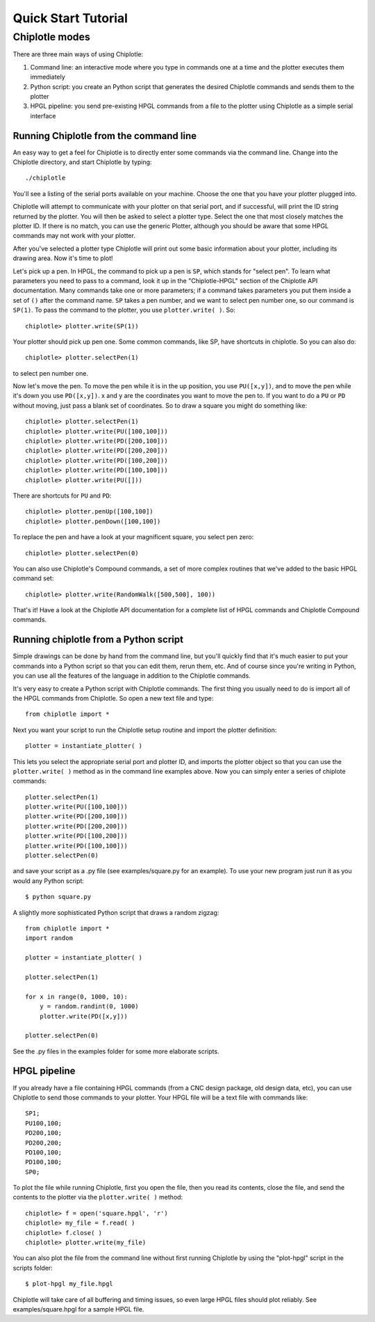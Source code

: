 ********************
Quick Start Tutorial
********************

Chiplotle modes
===============

There are three main ways of using Chiplotle:

#. Command line: an interactive mode where you type in commands one at a time and the plotter executes them immediately
#. Python script: you create an Python script that generates the desired Chiplotle commands and sends them to the plotter
#. HPGL pipeline: you send pre-existing HPGL commands from a file to the plotter using Chiplotle as a simple serial interface


Running Chiplotle from the command line
---------------------------------------

An easy way to get a feel for Chiplotle is to directly enter some commands via the command line.
Change into the Chiplotle directory, and start Chiplotle by typing::

   ./chiplotle

You'll see a listing of the serial ports available on your machine. Choose the one that you
have your plotter plugged into.

Chiplotle will attempt to communicate with your plotter on that serial port, and if successful,
will print the ID string returned by the plotter. You will then be asked to select a plotter type.
Select the one that most closely matches the plotter ID. If there is no match, you can use the
generic Plotter, although you should be aware that some HPGL commands may not work with your plotter.

After you've selected a plotter type Chiplotle will print out some basic information about your 
plotter, including its drawing area. Now it's time to plot!

Let's pick up a pen. In HPGL, the command to pick up a pen is ``SP``, which stands for "select pen".
To learn what parameters you need to pass to a command, look it up in the "Chiplotle-HPGL" section
of the Chiplotle API documentation. Many commands take one or more parameters; if a command takes
parameters you put them inside a set of ``()`` after the command name. ``SP`` takes a pen number, and we 
want to select pen number one, so our command is ``SP(1)``. To pass the command to the plotter, you 
use ``plotter.write( )``. So::

   chiplotle> plotter.write(SP(1))

Your plotter should pick up pen one. Some common commands, like SP, have shortcuts in chiplotle. So
you can also do::

   chiplotle> plotter.selectPen(1)

to select pen number one. 

Now let's move the pen. To move the pen while it is in the up position, you use ``PU([x,y])``, and to move
the pen while it's down you use ``PD([x,y])``. x and y are the coordinates you want to move the pen to.
If you want to do a ``PU`` or ``PD`` without moving, just pass a blank set of coordinates.
So to draw a square you might do something like::

   chiplotle> plotter.selectPen(1)
   chiplotle> plotter.write(PU([100,100]))
   chiplotle> plotter.write(PD([200,100]))
   chiplotle> plotter.write(PD([200,200]))
   chiplotle> plotter.write(PD([100,200]))
   chiplotle> plotter.write(PD([100,100]))
   chiplotle> plotter.write(PU([]))

There are shortcuts for ``PU`` and ``PD``::

   chiplotle> plotter.penUp([100,100])
   chiplotle> plotter.penDown([100,100])

To replace the pen and have a look at your magnificent square, you select pen zero::

   chiplotle> plotter.selectPen(0)
   

You can also use Chiplotle's Compound commands, a set of more complex routines that we've
added to the basic HPGL command set::

    chiplotle> plotter.write(RandomWalk([500,500], 100))

That's it! Have a look at the Chiplotle API documentation for a complete list of 
HPGL commands and Chiplotle Compound commands.


Running chiplotle from a Python script
--------------------------------------

Simple drawings can be done by hand from the command line, but you'll quickly find that it's much
easier to put your commands into a Python script so that you can edit them, rerun them, etc. 
And of course since you're writing in Python, you can use all the features of the language in 
addition to the Chiplotle commands. 

It's very easy to create a Python script with Chiplotle commands. The first thing you usually need 
to do is import all of the HPGL commands from Chiplotle. So open a new text file and type::

   from chiplotle import *

Next you want your script to run the Chiplotle setup routine and import the plotter definition::

   plotter = instantiate_plotter( )

This lets you select the appropriate serial port and plotter ID, and imports the plotter object
so that you can use the ``plotter.write( )`` method as in the command line examples above. Now you can simply
enter a series of chiplote commands::

   plotter.selectPen(1)
   plotter.write(PU([100,100]))
   plotter.write(PD([200,100]))
   plotter.write(PD([200,200]))
   plotter.write(PD([100,200]))
   plotter.write(PD([100,100]))
   plotter.selectPen(0)

and save your script as a .py file (see examples/square.py for an example). To use your new program
just run it as you would any Python script::

   $ python square.py


A slightly more sophisticated Python script that draws a random zigzag::

   from chiplotle import *
   import random
   
   plotter = instantiate_plotter( )
   
   plotter.selectPen(1)
   
   for x in range(0, 1000, 10):
       y = random.randint(0, 1000)
       plotter.write(PD([x,y]))
       
   plotter.selectPen(0)
   

See the .py files in the examples folder for some more elaborate scripts. 


HPGL pipeline
-------------

If you already have a file containing HPGL commands (from a CNC design package, old design data, etc), you can use Chiplotle to send those commands to your plotter. Your HPGL file will be a text file with commands like::

   SP1;
   PU100,100;
   PD200,100;
   PD200,200;
   PD100,100;
   PD100,100;
   SP0;


To plot the file while running Chiplotle, first you open the file, then you read its contents, close the file, 
and send the contents to the plotter via the ``plotter.write( )`` method::

   chiplotle> f = open('square.hpgl', 'r')
   chiplotle> my_file = f.read( )
   chiplotle> f.close( )
   chiplotle> plotter.write(my_file)  

You can also plot the file from the command line without first running Chiplotle by using the 
"plot-hpgl" script in the scripts folder::

   $ plot-hpgl my_file.hpgl


Chiplotle will take care of all buffering and timing issues, so even large HPGL files should plot
reliably. See examples/square.hpgl for a sample HPGL file.

